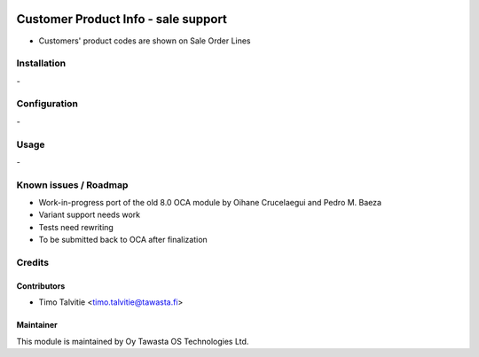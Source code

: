 .. image:: https://img.shields.io/badge/licence-AGPL--3-blue.svg
   :target: http://www.gnu.org/licenses/agpl-3.0-standalone.html
   :alt: License: AGPL-3

====================================
Customer Product Info - sale support
====================================

* Customers' product codes are shown on Sale Order Lines

Installation
============
\-

Configuration
=============
\-

Usage
=====
\- 

Known issues / Roadmap
======================
* Work-in-progress port of the old 8.0 OCA module by Oihane Crucelaegui and Pedro M. Baeza
* Variant support needs work
* Tests need rewriting
* To be submitted back to OCA after finalization

Credits
=======

Contributors
------------
* Timo Talvitie <timo.talvitie@tawasta.fi>

Maintainer
----------

.. image:: http://tawasta.fi/templates/tawastrap/images/logo.png
   :alt: Oy Tawasta OS Technologies Ltd.
   :target: http://tawasta.fi/

This module is maintained by Oy Tawasta OS Technologies Ltd.

